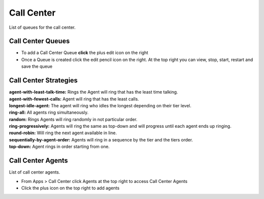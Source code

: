 ############
Call Center
############

List of queues for the call center.


.. image:: ../_static/images/fusionpbx_call_center1.jpg
        :scale: 85%

Call Center Queues
=====================


.. image:: ../_static/images/fusionpbx_call_center_queue.jpg
        :scale: 85%

*  To add a Call Center Queue **click** the plus edit icon on the right


*  Once a Queue is created click the edit pencil icon on the right.  At the top right you can view, stop, start, restart and save the queue



Call Center Strategies
=========================


| **agent-with-least-talk-time:**  Rings the Agent will ring that has the least time talking.
| **agent-with-fewest-calls:**  Agent will ring that has the least calls.
| **longest-idle-agent:**  The agent will ring who idles the longest depending on their tier level.
| **ring-all:**  All agents ring simultaneously.
| **random:**  Rings Agents will ring randomly in not particular order.
| **ring-progressively:**  Agents will ring the same as top-down and will progress until each agent ends up ringing.
| **round-robin:**  Will ring the next agent available in line.
| **sequentially-by-agent-order:**  Agents will ring in a sequence by the tier and the tiers order.
| **top-down:**  Agent rings in order starting from one.


Call Center Agents
====================

List of call center agents.


.. image:: ../_static/images/fusionpbx_call_center_agents.jpg
        :scale: 85%


*  From Apps > Call Center click Agents at the top right to access Call Center Agents
*  Click the plus icon on the top right to add agents



